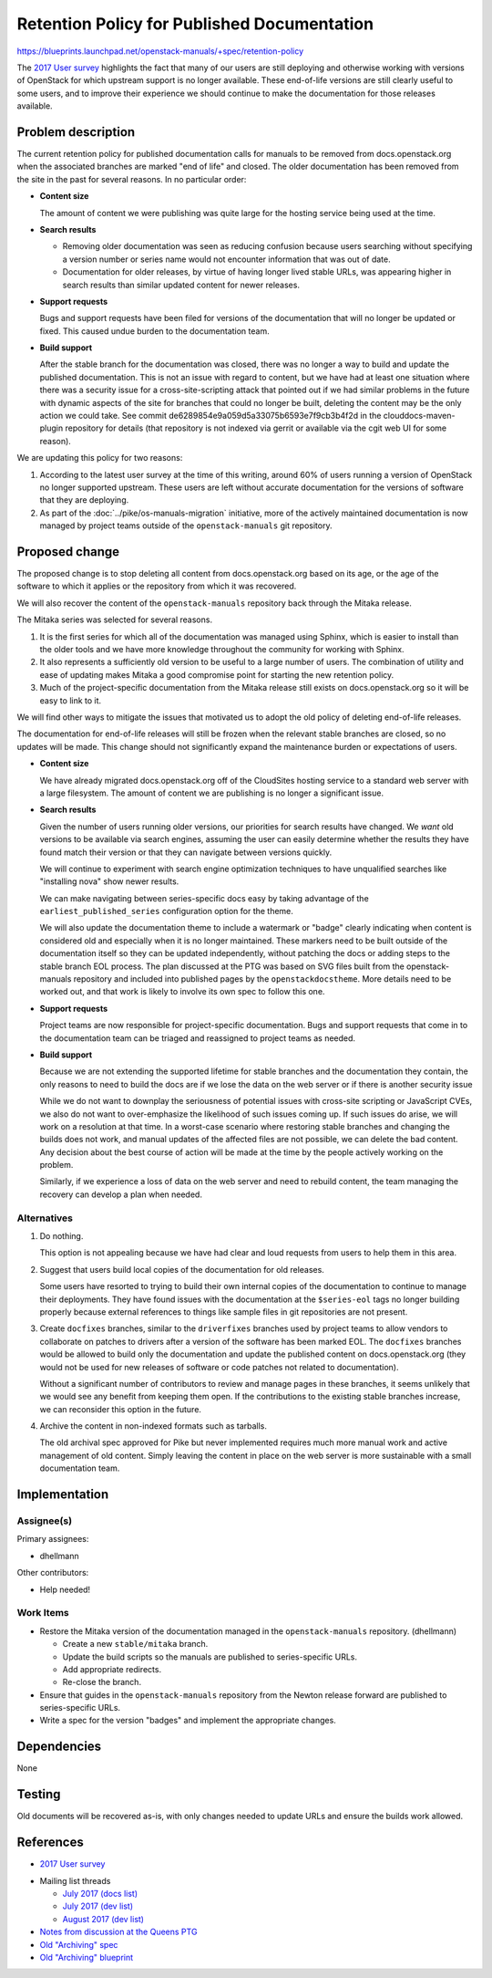..
 This work is licensed under a Creative Commons Attribution 3.0 Unported
 License.

 http://creativecommons.org/licenses/by/3.0/legalcode

==============================================
 Retention Policy for Published Documentation
==============================================

https://blueprints.launchpad.net/openstack-manuals/+spec/retention-policy

The `2017 User survey`_ highlights the fact that many of our users are
still deploying and otherwise working with versions of OpenStack for
which upstream support is no longer available. These end-of-life
versions are still clearly useful to some users, and to improve their
experience we should continue to make the documentation for those
releases available.

Problem description
===================

The current retention policy for published documentation calls for
manuals to be removed from docs.openstack.org when the associated
branches are marked "end of life" and closed.  The older documentation
has been removed from the site in the past for several reasons. In no
particular order:

* **Content size**

  The amount of content we were publishing was quite large for the
  hosting service being used at the time.

* **Search results**

  * Removing older documentation was seen as reducing confusion
    because users searching without specifying a version number or
    series name would not encounter information that was out of date.

  * Documentation for older releases, by virtue of having longer lived
    stable URLs, was appearing higher in search results than similar
    updated content for newer releases.

* **Support requests**

  Bugs and support requests have been filed for versions of the
  documentation that will no longer be updated or fixed. This caused
  undue burden to the documentation team.

* **Build support**

  After the stable branch for the documentation was closed, there was
  no longer a way to build and update the published
  documentation. This is not an issue with regard to content, but we
  have had at least one situation where there was a security issue for
  a cross-site-scripting attack that pointed out if we had similar
  problems in the future with dynamic aspects of the site for branches
  that could no longer be built, deleting the content may be the only
  action we could take. See commit
  de6289854e9a059d5a33075b6593e7f9cb3b4f2d in the
  clouddocs-maven-plugin repository for details (that repository is
  not indexed via gerrit or available via the cgit web UI for some
  reason).

We are updating this policy for two reasons:

1. According to the latest user survey at the time of this writing,
   around 60% of users running a version of OpenStack no longer
   supported upstream. These users are left without accurate
   documentation for the versions of software that they are deploying.

2. As part of the :doc:`../pike/os-manuals-migration` initiative, more
   of the actively maintained documentation is now managed by project
   teams outside of the ``openstack-manuals`` git repository.

Proposed change
===============

The proposed change is to stop deleting all content from
docs.openstack.org based on its age, or the age of the software to
which it applies or the repository from which it was recovered.

We will also recover the content of the ``openstack-manuals``
repository back through the Mitaka release.

The Mitaka series was selected for several reasons.

1. It is the first series for which all of the documentation was
   managed using Sphinx, which is easier to install than the older
   tools and we have more knowledge throughout the community for
   working with Sphinx.

2. It also represents a sufficiently old version to be useful to a
   large number of users. The combination of utility and ease of
   updating makes Mitaka a good compromise point for starting the new
   retention policy.

3. Much of the project-specific documentation from the Mitaka release
   still exists on docs.openstack.org so it will be easy to link to
   it.

We will find other ways to mitigate the issues that motivated us to
adopt the old policy of deleting end-of-life releases.

The documentation for end-of-life releases will still be frozen when
the relevant stable branches are closed, so no updates will be
made. This change should not significantly expand the maintenance
burden or expectations of users.

* **Content size**

  We have already migrated docs.openstack.org off of the CloudSites
  hosting service to a standard web server with a large
  filesystem. The amount of content we are publishing is no longer a
  significant issue.

* **Search results**

  Given the number of users running older versions, our priorities for
  search results have changed. We *want* old versions to be available
  via search engines, assuming the user can easily determine whether
  the results they have found match their version or that they can
  navigate between versions quickly.

  We will continue to experiment with search engine optimization
  techniques to have unqualified searches like "installing nova" show
  newer results.

  We can make navigating between series-specific docs easy by taking
  advantage of the ``earliest_published_series`` configuration option
  for the theme.

  We will also update the documentation theme to include a watermark
  or "badge" clearly indicating when content is considered old and
  especially when it is no longer maintained. These markers need to be
  built outside of the documentation itself so they can be updated
  independently, without patching the docs or adding steps to the
  stable branch EOL process. The plan discussed at the PTG was based
  on SVG files built from the openstack-manuals repository and
  included into published pages by the ``openstackdocstheme``. More
  details need to be worked out, and that work is likely to involve
  its own spec to follow this one.

* **Support requests**

  Project teams are now responsible for project-specific
  documentation. Bugs and support requests that come in to the
  documentation team can be triaged and reassigned to project teams as
  needed.

* **Build support**

  Because we are not extending the supported lifetime for stable
  branches and the documentation they contain, the only reasons to
  need to build the docs are if we lose the data on the web server or
  if there is another security issue

  While we do not want to downplay the seriousness of potential issues
  with cross-site scripting or JavaScript CVEs, we also do not want to
  over-emphasize the likelihood of such issues coming up. If such
  issues do arise, we will work on a resolution at that time. In a
  worst-case scenario where restoring stable branches and changing the
  builds does not work, and manual updates of the affected files are
  not possible, we can delete the bad content. Any decision about the
  best course of action will be made at the time by the people
  actively working on the problem.

  Similarly, if we experience a loss of data on the web server and
  need to rebuild content, the team managing the recovery can develop
  a plan when needed.

Alternatives
------------

#. Do nothing.

   This option is not appealing because we have had clear and loud
   requests from users to help them in this area.

#. Suggest that users build local copies of the documentation for old
   releases.

   Some users have resorted to trying to build their own internal
   copies of the documentation to continue to manage their
   deployments. They have found issues with the documentation at the
   ``$series-eol`` tags no longer building properly because external
   references to things like sample files in git repositories are not
   present.

#. Create ``docfixes`` branches, similar to the ``driverfixes``
   branches used by project teams to allow vendors to collaborate on
   patches to drivers after a version of the software has been marked
   EOL. The ``docfixes`` branches would be allowed to build only the
   documentation and update the published content on
   docs.openstack.org (they would not be used for new releases of
   software or code patches not related to documentation).

   Without a significant number of contributors to review and manage
   pages in these branches, it seems unlikely that we would see any
   benefit from keeping them open. If the contributions to the
   existing stable branches increase, we can reconsider this option in
   the future.

#. Archive the content in non-indexed formats such as tarballs.

   The old archival spec approved for Pike but never implemented
   requires much more manual work and active management of old
   content. Simply leaving the content in place on the web server is
   more sustainable with a small documentation team.

Implementation
==============

Assignee(s)
-----------

Primary assignees:

* dhellmann

Other contributors:

* Help needed!

Work Items
----------

* Restore the Mitaka version of the documentation managed in the
  ``openstack-manuals`` repository. (dhellmann)

  * Create a new ``stable/mitaka`` branch.
  * Update the build scripts so the manuals are published to
    series-specific URLs.
  * Add appropriate redirects.
  * Re-close the branch.

* Ensure that guides in the ``openstack-manuals`` repository from the
  Newton release forward are published to series-specific URLs.

* Write a spec for the version "badges" and implement the appropriate
  changes.

Dependencies
============

None

Testing
=======

Old documents will be recovered as-is, with only changes needed to
update URLs and ensure the builds work allowed.

References
==========

* `2017 User survey`_

.. _2017 User survey: http://superuser.openstack.org/articles/2017-openstack-user-survey-insights/

* Mailing list threads

  * `July 2017 (docs list)
    <http://lists.openstack.org/pipermail/openstack-docs/2017-July/thread.html#10069>`__
  * `July 2017 (dev list)
    <http://lists.openstack.org/pipermail/openstack-dev/2017-July/thread.html#120254>`__
  * `August 2017 (dev list)
    <http://lists.openstack.org/pipermail/openstack-dev/2017-August/thread.html#120541>`__

* `Notes from discussion at the Queens PTG
  <https://etherpad.openstack.org/p/docs-i18n-ptg-queens>`__

* `Old "Archiving" spec
  <http://git.openstack.org/cgit/openstack/docs-specs/commit/?id=4ce480f4e29d8514a8b01acbe8157d84ed731d04>`__

* `Old "Archiving" blueprint
  <https://blueprints.launchpad.net/openstack-manuals/+spec/archiving>`__
